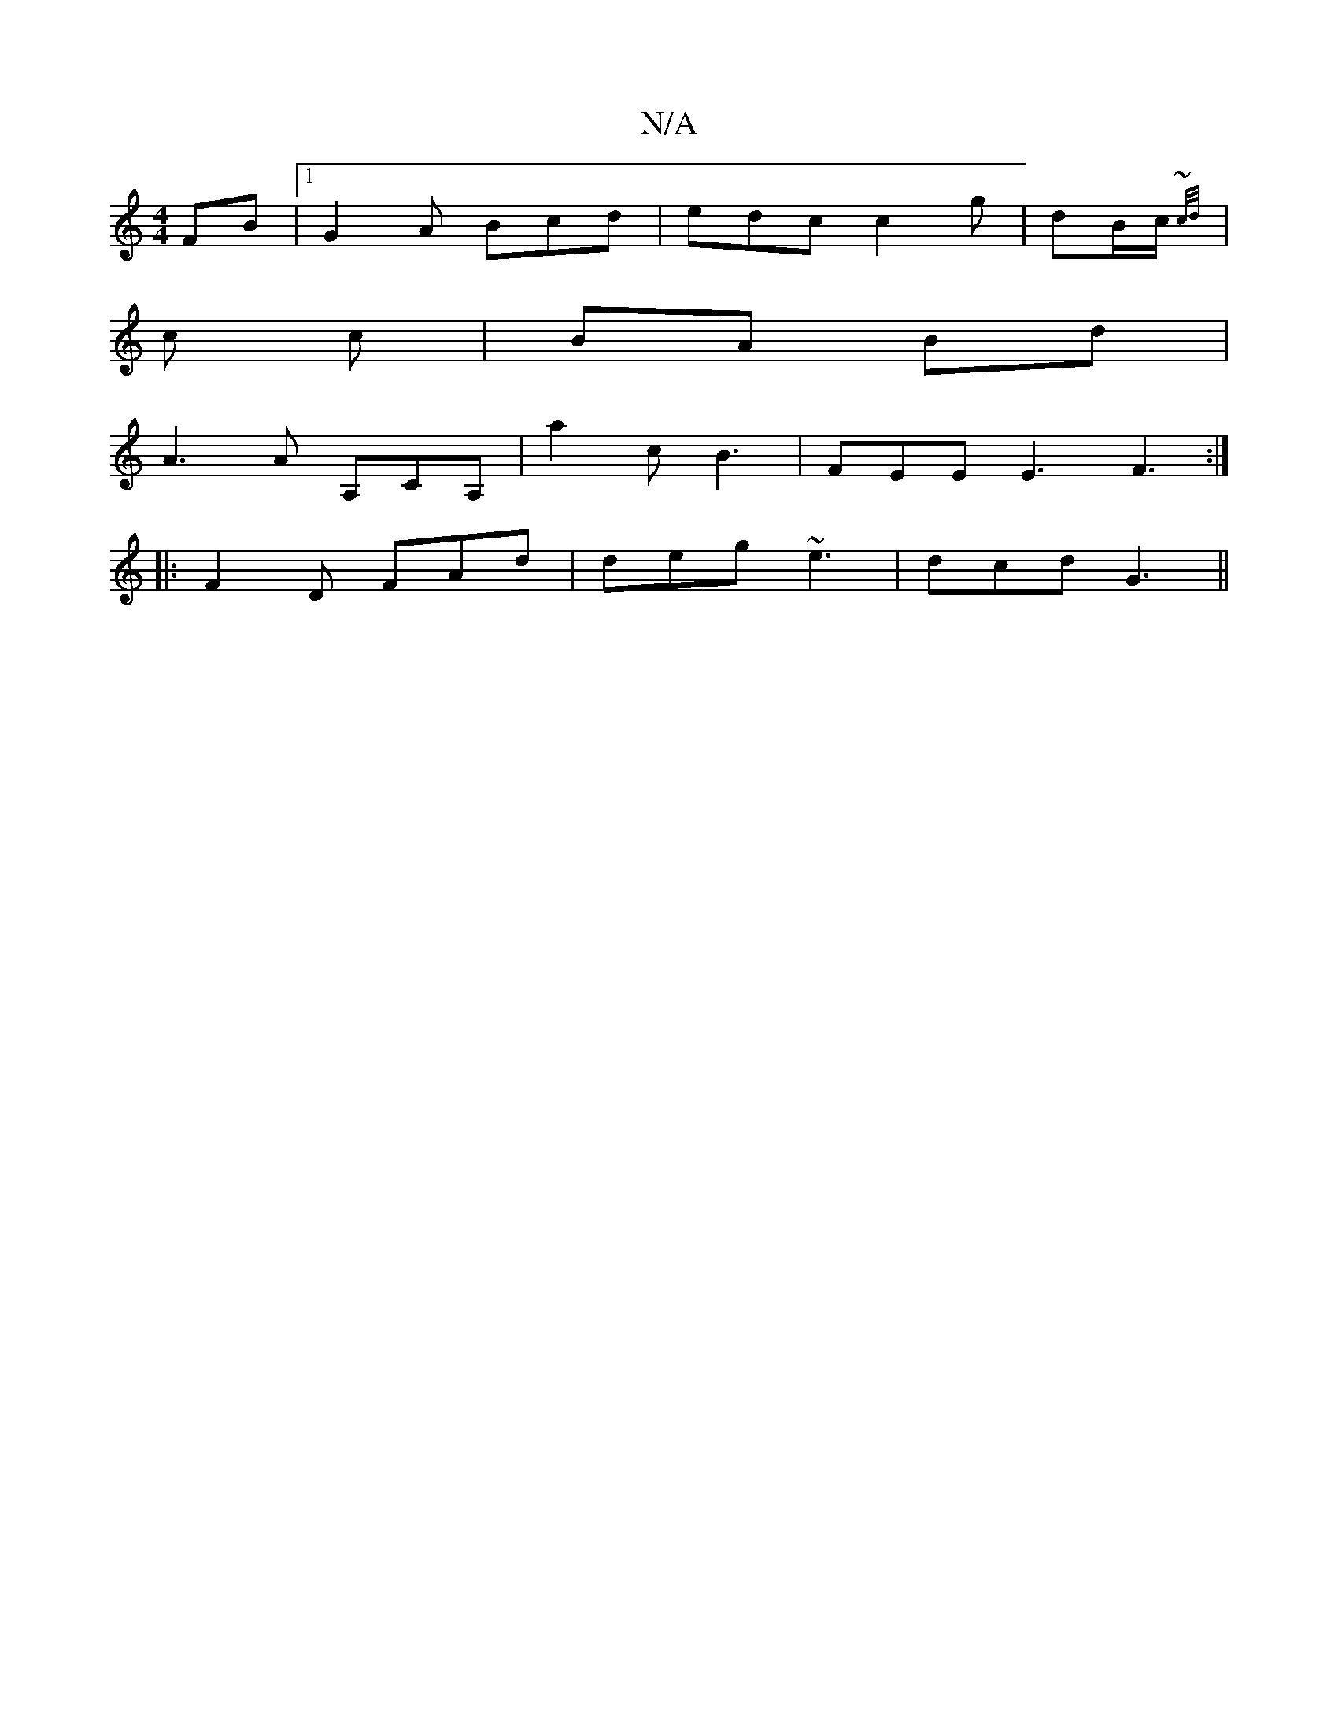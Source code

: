 X:1
T:N/A
M:4/4
R:N/A
K:Cmajor
FB |1 G2A Bcd | edc c2g | dB/c/ {~c/d/ 
| c c | BA Bd |
A3 A A,CA, | a2 c B3 | FEE E3 F3 :|
|: F2D FAd | deg ~e3 | dcd G3 ||

|:dc|B2GB AGED:|2 B,6 :| G2 B,2 B,2 |(EA | g>fg>f) g>fa (3DFD FD]E | GF GE